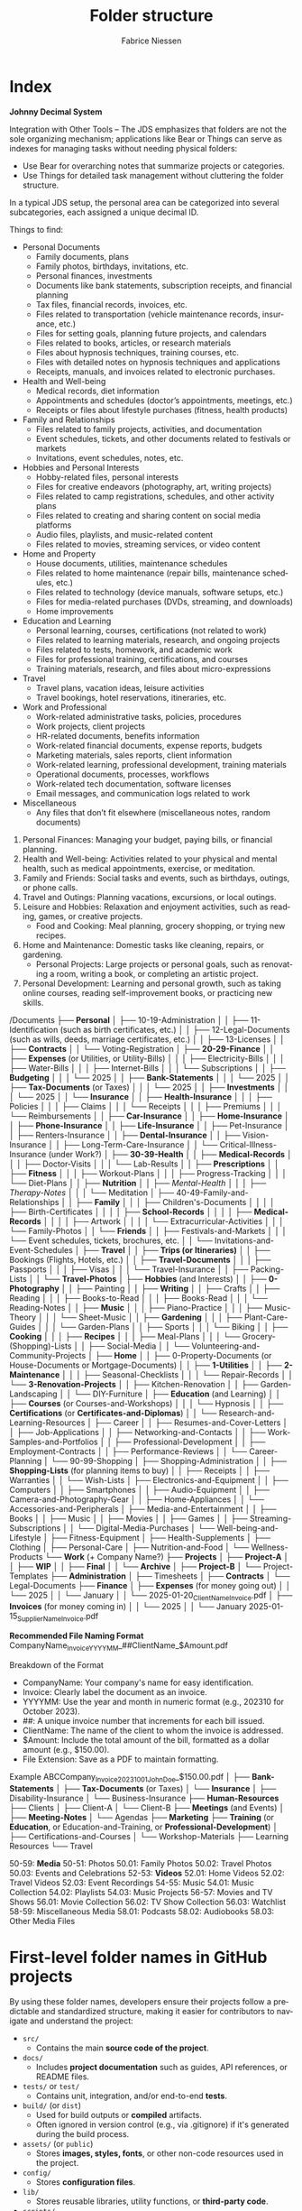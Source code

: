 #+TITLE:     Folder structure
#+AUTHOR:    Fabrice Niessen
#+EMAIL:     (concat "fniessen" at-sign "pirilampo.org")
#+DESCRIPTION:
#+KEYWORDS:  folder, directory, structure
#+LANGUAGE:  en
#+OPTIONS:   H:4 num:nil

* Index
:PROPERTIES:
:ID:       fafd0ce1-480b-405f-a3a7-c7caf1615e07
:END:

*Johnny Decimal System*

Integration with Other Tools -- The JDS emphasizes that folders are not the sole
organizing mechanism; applications like Bear or Things can serve as indexes for
managing tasks without needing physical folders:
- Use Bear for overarching notes that summarize projects or categories.
- Use Things for detailed task management without cluttering the folder structure.


In a typical JDS setup, the personal area can be categorized into several
subcategories, each assigned a unique decimal ID.


Things to find:
- Personal Documents
  + Family documents, plans
  + Family photos, birthdays, invitations, etc.
  + Personal finances, investments
  + Documents like bank statements, subscription receipts, and financial planning
  + Tax files, financial records, invoices, etc.
  + Files related to transportation (vehicle maintenance records, insurance, etc.)
  + Files for setting goals, planning future projects, and calendars
  + Files related to books, articles, or research materials
  + Files about hypnosis techniques, training courses, etc.
  + Files with detailed notes on hypnosis techniques and applications
  + Receipts, manuals, and invoices related to electronic purchases.
- Health and Well-being
  + Medical records, diet information
  + Appointments and schedules (doctor’s appointments, meetings, etc.)
  + Receipts or files about lifestyle purchases (fitness, health products)
- Family and Relationships
  + Files related to family projects, activities, and documentation
  + Event schedules, tickets, and other documents related to festivals or markets
  + Invitations, event schedules, notes, etc.
- Hobbies and Personal Interests
  + Hobby-related files, personal interests
  + Files for creative endeavors (photography, art, writing projects)
  + Files related to camp registrations, schedules, and other activity plans
  + Files related to creating and sharing content on social media platforms
  + Audio files, playlists, and music-related content
  + Files related to movies, streaming services, or video content
- Home and Property
  + House documents, utilities, maintenance schedules
  + Files related to home maintenance (repair bills, maintenance schedules, etc.)
  + Files related to technology (device manuals, software setups, etc.)
  + Files for media-related purchases (DVDs, streaming, and downloads)
  + Home improvements
- Education and Learning
  + Personal learning, courses, certifications (not related to work)
  + Files related to learning materials, research, and ongoing projects
  + Files related to tests, homework, and academic work
  + Files for professional training, certifications, and courses
  + Training materials, research, and files about micro-expressions
- Travel
  + Travel plans, vacation ideas, leisure activities
  + Travel bookings, hotel reservations, itineraries, etc.
- Work and Professional
  + Work-related administrative tasks, policies, procedures
  + Work projects, client projects
  + HR-related documents, benefits information
  + Work-related financial documents, expense reports, budgets
  + Marketing materials, sales reports, client information
  + Work-related learning, professional development, training materials
  + Operational documents, processes, workflows
  + Work-related tech documentation, software licenses
  + Email messages, and communication logs related to work
- Miscellaneous
  + Any files that don’t fit elsewhere (miscellaneous notes, random documents)


1. Personal Finances: Managing your budget, paying bills, or financial planning.
2. Health and Well-being: Activities related to your physical and mental health, such as medical appointments, exercise, or meditation.
3. Family and Friends: Social tasks and events, such as birthdays, outings, or phone calls.
4. Travel and Outings: Planning vacations, excursions, or local outings.
5. Leisure and Hobbies: Relaxation and enjoyment activities, such as reading, games, or creative projects.
   - Food and Cooking: Meal planning, grocery shopping, or trying new recipes.
6. Home and Maintenance: Domestic tasks like cleaning, repairs, or gardening.
   - Personal Projects: Large projects or personal goals, such as renovating a room, writing a book, or completing an artistic project.
7. Personal Development: Learning and personal growth, such as taking online courses, reading self-improvement books, or practicing new skills.


/Documents
├── *Personal*
│   ├── 10-19-Administration
│   │   ├── 11-Identification (such as birth certificates, etc.)
│   │   ├── 12-Legal-Documents (such as wills, deeds, marriage certificates, etc.)
│   │   ├── 13-Licenses
│   │   ├── *Contracts*
│   │   └── Voting-Registration
│   ├── *20-29-Finance*
│   │   ├── *Expenses* (or Utilities, or Utility-Bills)
│   │   │   ├── Electricity-Bills
│   │   │   ├── Water-Bills
│   │   │   ├── Internet-Bills
│   │   │   └── Subscriptions
│   │   ├── *Budgeting*
│   │   │   └── 2025
│   │   ├── *Bank-Statements*
│   │   │   └── 2025
│   │   ├── *Tax-Documents* (or Taxes)
│   │   │   └── 2025
│   │   ├── *Investments*
│   │   │   └── 2025
│   │   └── *Insurance*
│   │       ├── *Health-Insurance*
│   │       │   ├── Policies
│   │       │   ├── Claims
│   │       │   └── Receipts
│   │       │       ├── Premiums
│   │       │       └── Reimbursements
│   │       ├── *Car-Insurance*
│   │       ├── *Home-Insurance*
│   │       ├── *Phone-Insurance*
│   │       ├── *Life-Insurance*
│   │       ├── Pet-Insurance
│   │       ├── Renters-Insurance
│   │       ├── *Dental-Insurance*
│   │       ├── Vision-Insurance
│   │       ├── Long-Term-Care-Insurance
│   │       └── Critical-Illness-Insurance (under Work?)
│   ├── *30-39-Health*
│   │   ├── *Medical-Records*
│   │   │   ├── Doctor-Visits
│   │   │   └── Lab-Results
│   │   ├── *Prescriptions*
│   │   ├── *Fitness*
│   │   │   ├── Workout-Plans
│   │   │   ├── Progress-Tracking
│   │   │   └── Diet-Plans
│   │   ├── *Nutrition*
│   │   ├── /Mental-Health/
│   │   │   ├── /Therapy-Notes/
│   │   │   └── Meditation
│   ├── 40-49-Family-and-Relationships
│   │   ├── *Family*
│   │   │   ├── Children's-Documents
│   │   │   │   ├── Birth-Certificates
│   │   │   │   ├── *School-Records*
│   │   │   │   ├── *Medical-Records*
│   │   │   │   ├── Artwork
│   │   │   │   └── Extracurricular-Activities
│   │   │   └── Family-Photos
│   │   └── *Friends*
│   │       ├── Festivals-and-Markets
│   │       │   └── Event schedules, tickets, brochures, etc.
│   │       └── Invitations-and-Event-Schedules
│   ├── *Travel*
│   │   ├── *Trips (or Itineraries)*
│   │   ├── Bookings (Flights, Hotels, etc.)
│   │   ├── *Travel-Documents*
│   │   │   ├── Passports
│   │   │   ├── Visas
│   │   │   └── Travel-Insurance
│   │   ├── Packing-Lists
│   │   └── *Travel-Photos*
│   ├── *Hobbies* (and Interests)
│   │   ├── *0-Photography*
│   │   ├── Painting
│   │   ├── *Writing*
│   │   ├── Crafts
│   │   ├── Reading
│   │   │   ├── Books-to-Read
│   │   │   ├── Books-Read
│   │   │   └── Reading-Notes
│   │   ├── *Music*
│   │   │   ├── Piano-Practice
│   │   │   ├── Music-Theory
│   │   │   └── Sheet-Music
│   │   ├── *Gardening*
│   │   │   ├── Plant-Care-Guides
│   │   │   └── Garden-Plans
│   │   ├── Sports
│   │   │   └── Biking
│   │   ├── *Cooking*
│   │   │   ├── *Recipes*
│   │   │   ├── Meal-Plans
│   │   │   └── Grocery-(Shopping)-Lists
│   │   ├── Social-Media
│   │   └── Volunteering-and-Community-Projects
│   ├── *Home*
│   │   ├── 0-Property-Documents (or House-Documents or Mortgage-Documents)
│   │   ├── *1-Utilities*
│   │   ├── *2-Maintenance*
│   │   │   ├── Seasonal-Checklists
│   │   │   └── Repair-Records
│   │   └── *3-Renovation-Projects*
│   │       ├── Kitchen-Renovation
│   │       ├── Garden-Landscaping
│   │       └── DIY-Furniture
│   ├── *Education* (and Learning)
│   │   ├── *Courses* (or Courses-and-Workshops)
│   │   │   └── Hypnosis
│   │   ├── *Certifications* (or *Certificates-and-Diplomas*)
│   │   └── Research-and-Learning-Resources
│   ├── Career
│   │   ├── Resumes-and-Cover-Letters
│   │   ├── Job-Applications
│   │   ├── Networking-and-Contacts
│   │   ├── Work-Samples-and-Portfolios
│   │   ├── Professional-Development
│   │   ├── Employment-Contracts
│   │   ├── Performance-Reviews
│   │   └── Career-Planning
│   └── 90-99-Shopping
│       ├── Shopping-Administration
│       │   ├── *Shopping-Lists* (for planning items to buy)
│       │   ├── Receipts
│       │   ├── Warranties
│       │   └── Wish-Lists
│       ├── Electronics-and-Equipment
│       │   ├── Computers
│       │   ├── Smartphones
│       │   ├── Audio-Equipment
│       │   ├── Camera-and-Photography-Gear
│       │   ├── Home-Appliances
│       │   └── Accessories-and-Peripherals
│       ├── Media-and-Entertainment
│       │   ├── Books
│       │   ├── Music
│       │   ├── Movies
│       │   ├── Games
│       │   ├── Streaming-Subscriptions
│       │   └── Digital-Media-Purchases
│       └── Well-being-and-Lifestyle
│           ├── Fitness-Equipment
│           ├── Health-Supplements
│           ├── Clothing
│           ├── Personal-Care
│           ├── Nutrition-and-Food
│           └── Wellness-Products
└── *Work* (+ Company Name?)
    ├── *Projects*
    │   ├── *Project-A*
    │   │   ├── *WIP*
    │   │   ├── *Final*
    │   │   └── *Archive*
    │   ├── *Project-B*
    │   └── Project-Templates
    ├── *Administration*
    │   ├── Timesheets
    │   ├── *Contracts*
    │   └── Legal-Documents
    ├── *Finance*
    │   ├── *Expenses* (for money going out)
    │   │   └── 2025
    │   │       └── January
    │   │           └── 2025-01-20_ClientName_Invoice.pdf
    │   ├── *Invoices* (for money coming in)
    │   │   └── 2025
    │   │       └── January
                        2025-01-15_SupplierName_Invoice.pdf

                        *Recommended File Naming Format*
                        CompanyName_Invoice_YYYYMM_##ClientName_$Amount.pdf

                        Breakdown of the Format
                        - CompanyName: Your company's name for easy identification.
                        - Invoice: Clearly label the document as an invoice.
                        - YYYYMM: Use the year and month in numeric format (e.g., 202310 for October 2023).
                        - ##: A unique invoice number that increments for each bill issued.
                        - ClientName: The name of the client to whom the invoice is addressed.
                        - $Amount: Include the total amount of the bill, formatted as a dollar amount (e.g., $150.00).
                        - File Extension: Save as a PDF to maintain formatting.

                        Example
                        ABCCompany_Invoice_202310_01_JohnDoe_$150.00.pdf
    │   ├── *Bank-Statements*
    │   ├── *Tax-Documents* (or Taxes)
    │   └── *Insurance*
    │       ├── Disability-Insurance
    │       └── Business-Insurance
    ├── *Human-Resources*
    ├── Clients
    │   ├── Client-A
    │   └── Client-B
    ├── *Meetings* (and Events)
    │   ├── *Meeting-Notes*
    │   └── Agendas
    ├── *Marketing*
    ├── *Training* (or *Education*, or Education-and-Training, or *Professional-Development*)
    │   ├── Certifications-and-Courses
    │   └── Workshop-Materials
    ├── Learning Resources
    └── Travel

50-59: *Media*
   50-51: Photos
      50.01: Family Photos
      50.02: Travel Photos
      50.03: Events and Celebrations
   52-53: *Videos*
      52.01: Home Videos
      52.02: Travel Videos
      52.03: Event Recordings
   54-55: Music
      54.01: Music Collection
      54.02: Playlists
      54.03: Music Projects
   56-57: Movies and TV Shows
      56.01: Movie Collection
      56.02: TV Show Collection
      56.03: Watchlist
   58-59: Miscellaneous Media
      58.01: Podcasts
      58.02: Audiobooks
      58.03: Other Media Files

* First-level folder names in GitHub projects

By using these folder names, developers ensure their projects follow
a predictable and standardized structure, making it easier for contributors to
navigate and understand the project:

- ~src/~
  + Contains the main *source code of the project*.
- ~docs/~
  + Includes *project documentation* such as guides, API references, or README
    files.
- ~tests/~ or ~test/~
  + Contains unit, integration, and/or end-to-end *tests*.
- ~build/~ (or ~dist~)
  + Used for build outputs or *compiled* artifacts.
  + Often ignored in version control (e.g., via .gitignore) if it's generated
    during the build process.
- ~assets/~ (or ~public~)
  + Stores *images, styles, fonts*, or other non-code resources used in the
    project.
- ~config/~
  + Stores *configuration files*.
- ~lib/~
  + Stores reusable libraries, utility functions, or *third-party code*.
- ~scripts/~
  + Houses *utility scripts* for tasks like deployment, data migration, or *build
    processes*.
- tools/?

Some projects also include:

- ~bin/~
  + Holds *executable scripts* or *binary files*.
  + Often used for CLI tools or startup scripts.
- ~examples/~
  + Provides *sample code* or *usage examples*.
- ~env/~
  + Stores *environment-related files*, such as configuration files for different
    deployment environments (development, staging, production).
  + Often excluded from version control.
- ~data/~
  + Used for *datasets* or *input files* required by the application.
- ~logs/~
  + Holds *log files generated by the application* during its execution.
  + Often excluded from version control.

